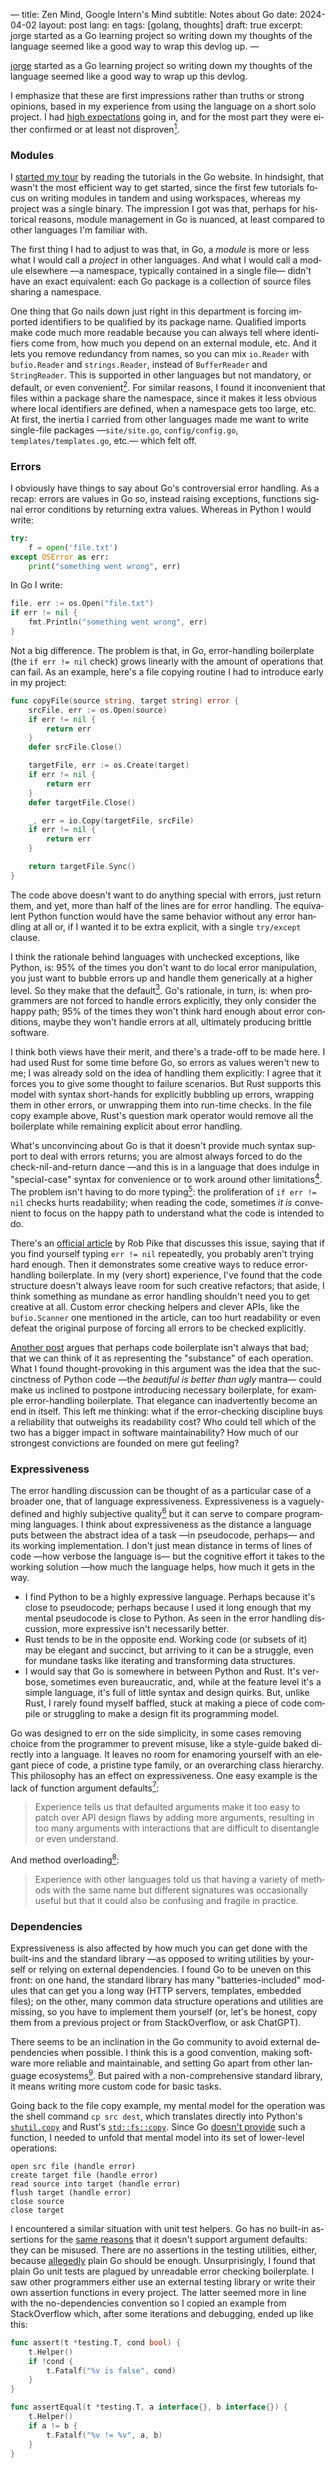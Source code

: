 ---
title: Zen Mind, Google Intern's Mind
subtitle: Notes about Go
date: 2024-04-02
layout: post
lang: en
tags: [golang, thoughts]
draft: true
excerpt: jorge started as a Go learning project so writing down my thoughts of the language seemed like a good way to wrap this devlog up.
---
#+OPTIONS: toc:nil num:nil
#+LANGUAGE: en

[[/][jorge]] started as a Go learning project so writing down my thoughts of the language seemed like a good way to wrap up this devlog.

I emphasize that these are first impressions rather than truths or strong opinions, based in my experience from using the language on a short solo project. I had [[file:why][high expectations]] going in, and for the most part they were either confirmed or at least not disproven[fn:6].

*** Modules
# TODO consider removing list of tutorials and put a single general link
I [[file:getting-started-with-go-and-emacs][started my tour]] by reading the tutorials in the Go website. In hindsight, that wasn't the most efficient way to get started, since the first few tutorials focus on writing modules in tandem and using workspaces, whereas my project was a single binary. The impression I got was that, perhaps for historical reasons, module management in Go is nuanced, at least compared to other languages I'm familiar with.

The first thing I had to adjust to was that, in Go, a /module/ is more or less what I would call a /project/ in other languages. And what I would call a module elsewhere ---a namespace, typically contained in a single file--- didn't have an exact equivalent: each Go package is a collection of source files sharing a namespace.

One thing that Go nails down just right in this department is forcing imported identifiers to be qualified by its package name. Qualified imports make code much more readable because you can always tell where identifiers come from, how much you depend on an external module, etc. And it lets you remove redundancy from names, so you can mix ~io.Reader~ with ~bufio.Reader~ and ~strings.Reader~, instead of ~BufferReader~ and ~StringReader~. This is supported in other languages but not mandatory, or default, or even convenient[fn:4]. For similar reasons, I found it inconvenient that files within a package share the namespace, since it makes it less obvious where local identifiers are defined, when a namespace gets too large, etc. At first, the inertia I carried from other languages made me want to write single-file packages ---~site/site.go~, ~config/config.go~, ~templates/templates.go~, etc.--- which felt off.

*** Errors
I obviously have things to say about Go's controversial error handling.
As a recap: errors are values in Go so, instead raising exceptions, functions signal error conditions by returning extra values. Whereas in Python I would write:

#+begin_src python
try:
    f = open('file.txt')
except OSError as err:
    print("something went wrong", err)
#+end_src

In Go I write:

#+begin_src go
file, err := os.Open("file.txt")
if err != nil {
	fmt.Println("something went wrong", err)
}
#+end_src

Not a big difference. The problem is that, in Go, error-handling boilerplate (the ~if err != nil~ check) grows linearly with the amount of operations that can fail. As an example, here's a file copying routine I had to introduce early in my project:

#+begin_src go
func copyFile(source string, target string) error {
	srcFile, err := os.Open(source)
	if err != nil {
		return err
	}
	defer srcFile.Close()

	targetFile, err := os.Create(target)
	if err != nil {
		return err
	}
	defer targetFile.Close()

	_, err = io.Copy(targetFile, srcFile)
	if err != nil {
		return err
	}

	return targetFile.Sync()
}
#+end_src

The code above doesn't want to do anything special with errors, just return them, and yet, more than half of the lines are for error handling. The equivalent Python function would have the same behavior without any error handling at all or, if I wanted it to be extra explicit, with a single ~try/except~ clause.

I think the rationale behind languages with unchecked exceptions, like Python, is: 95% of the times you don't want to do local error manipulation, you just want to bubble errors up and handle them generically at a higher level. So they make that the default[fn:1]. Go's rationale, in turn, is: when programmers are not forced to handle errors explicitly, they only consider the happy path; 95% of the times they won't think hard enough about error conditions, maybe they won't handle errors at all, ultimately producing brittle software.

I think both views have their merit, and there's a trade-off to be made here. I had used Rust for some time before Go, so errors as values weren't new to me; I was already sold on the idea of handling them explicitly: I agree that it forces you to give some thought to failure scenarios. But Rust supports this model with syntax short-hands for explicitly bubbling up errors, wrapping them in other errors, or unwrapping them into run-time checks. In the file copy example above, Rust's question mark operator would remove all the boilerplate while remaining explicit about error handling.

What's unconvincing about Go is that it doesn't provide much syntax support to deal with errors returns; you are almost always forced to do the check-nil-and-return dance ---and this is in a language that does indulge in "special-case" syntax for convenience or to work around other limitations[fn:2]. The problem isn't having to do more typing[fn:7]: the proliferation of ~if err != nil~ checks hurts readability; when reading the code, sometimes /it is/ convenient to focus on the happy path to understand what the code is intended to do.

There's an [[https://go.dev/blog/errors-are-values][official article]] by Rob Pike that discusses this issue, saying that if  you find yourself typing ~err != nil~ repeatedly, you probably aren't trying hard enough. Then it demonstrates some creative ways to reduce error-handling boilerplate. In my (very short) experience, I've found that the code structure doesn't always leave room for such creative refactors; that aside, I think something as mundane as error handling shouldn't need you to get creative at all. Custom error checking helpers and clever APIs, like the ~bufio.Scanner~ one mentioned in the article, can too hurt readability or even defeat the original purpose of forcing all errors to be checked explicitly.

[[https://medium.com/@shazow/code-boilerplate-is-it-always-bad-934827efcfc7][Another post]] argues that perhaps code boilerplate isn't always that bad; that we can think of it as representing the "substance" of each operation. What I found thought-provoking in this argument was the idea that the succinctness of Python code ---the /beautiful is better than ugly/ mantra--- could make us inclined to postpone introducing necessary boilerplate, for example error-handling boilerplate. That elegance can inadvertently become an end in itself. This left me thinking: what if the error-checking discipline buys a reliability that outweighs its readability cost? Who could tell which of the two has a bigger impact in software maintainability? How much of our strongest convictions are founded on mere gut feeling?

*** Expressiveness
The error handling discussion can be thought of as a particular case of a broader one, that of language expressiveness. Expressiveness is a vaguely-defined and highly subjective quality[fn:5] but it can serve to compare programming languages. I think about expressiveness as the distance a language puts between the abstract idea of a task ---in pseudocode, perhaps--- and its working implementation. I don't just mean distance in terms of lines of code ---how verbose the language is--- but the cognitive effort it takes to the working solution ---how much the language helps, how much it gets in the way.

- I find Python to be a highly expressive language. Perhaps because it's close to pseudocode; perhaps because I used it long enough that my mental pseudocode is close to Python. As seen in the error handling discussion, more expressive isn't necessarily better.
- Rust tends to be in the opposite end. Working code (or subsets of it) may be elegant and succinct, but arriving to it can be a struggle, even for mundane tasks like iterating and transforming data structures.
- I would say that Go is somewhere in between Python and Rust. It's verbose, sometimes even bureaucratic, and, while at the feature level it's a simple language, it's full of little syntax and design quirks. But, unlike Rust, I rarely found myself baffled, stuck at making a piece of code compile or struggling to make a design fit its programming model.

Go was designed to err on the side simplicity, in some cases removing choice from the programmer to prevent misuse, like a style-guide baked directly into a language. It leaves no room for enamoring yourself with an elegant piece of code, a pristine type family, or an overarching class hierarchy. This philosophy has an effect on expressiveness. One easy example is the lack of function argument defaults[fn:8]:

#+begin_quote
Experience tells us that defaulted arguments make it too easy to patch over API design flaws by adding more arguments, resulting in too many arguments with interactions that are difficult to disentangle or even understand.
#+end_quote

And method overloading[fn:9]:

#+begin_quote
Experience with other languages told us that having a variety of methods with the same name but different signatures was occasionally useful but that it could also be confusing and fragile in practice.
#+end_quote

*** Dependencies
# FIXME all three paragraphs end up repeating the same idea
Expressiveness is also affected by how much you can get done with the built-ins and the standard library ---as opposed to writing utilities by yourself or relying on external dependencies. I found Go to be uneven on this front: on one hand, the standard library has many "batteries-included" modules that can get you a long way (HTTP servers, templates, embedded files); on the other, many common data structure operations and utilities are missing, so you have to implement them yourself (or, let's be honest, copy them from a previous project or from StackOverflow, or ask ChatGPT).

There seems to be an inclination in the Go community to avoid external dependencies when possible. I think this is a good convention, making software more reliable and maintainable, and setting Go apart from other language ecosystems[fn:10]. But paired with a non-comprehensive standard library, it means writing more custom code for basic tasks.

Going back to the file copy example, my mental model for the operation was the shell command ~cp src dest~, which translates directly into Python's [[https://docs.python.org/3/library/shutil.html#shutil.copy][~shutil.copy~]] and Rust's [[https://doc.rust-lang.org/std/fs/fn.copy.html][~std::fs::copy~]]. Since Go [[https://github.com/golang/go/issues/8868][doesn't provide]] such a function, I needed to unfold that mental model into its set of lower-level operations:

    #+begin_src
open src file (handle error)
create target file (handle error)
read source into target (handle error)
flush target (handle error)
close source
close target
    #+end_src


I encountered a similar situation with unit test helpers. Go has no built-in assertions for the [[https://go.dev/doc/faq#assertions][same reasons]] that it doesn't support argument defaults: they can be misused. There are no assertions in the testing utilities, either, because [[https://go.dev/doc/faq#testing_framework][allegedly]] plain Go should be enough. Unsurprisingly, I found that plain Go unit tests are plagued by unreadable error checking boilerplate. I saw other programmers either use an external testing library or write their own assertion functions in every project. The latter seemed more in line with the no-dependencies convention so I copied an example from StackOverflow which, after some iterations and debugging, ended up like this:

#+begin_src go
func assert(t *testing.T, cond bool) {
	t.Helper()
	if !cond {
		t.Fatalf("%v is false", cond)
	}
}

func assertEqual(t *testing.T, a interface{}, b interface{}) {
	t.Helper()
	if a != b {
		t.Fatalf("%v != %v", a, b)
	}
}
#+end_src


*** Mindset

I went into Go programming expecting to find a boring language ---in the [[https://mcfunley.com/choose-boring-technology][good sense]] of the word. And I found that, to the extent that Go is unpretentious, designed to avoid unnecessary sophistication and its associated complexity. But Go is not boring in the sense of always doing what you would expect: it's not without quirks and rough edges[fn:11]. At best it's simple; at worst, feature-poor. At best, pragmatic; at worst, inconsistent. At best, beginner-friendly; at worst, patronizing. At best, informed by real-world applications; at worst, tailor-made for Google.

The ~gofmt~ tool works as a metaphor for the language as a whole. You could make the case for why spaces are marginally better than tabs for indentation, but even if they were, the benefits of removing the question of tabs vs. spaces altogether far outweigh the marginal losses of making the wrong choice. The underlying principle: a language that makes as many decisions for programmers as possible, will make them more productive, regardless of whether those decisions are optimal.

I may not like some of its design choices, or how they are justified, but I see the merit in building a language to meet very specific goals, opting out of  fashionable features, and then sticking to that design over the years, resisting the temptation to "improve" on it. That may well be Go's killer feature. And, while I disagree with the notion that programmers need to be protected from themselves,
I do believe in the creative power of restrictions, in doing more with less, in approaching the work with a [[https://en.wikipedia.org/wiki/Shoshin][beginner's mind]].

** Notes
[fn:2] One obvious one is the "comma ok" idiom to check if a map contains an element. More closely related to error handling, there are special syntax rules to [[https://go.dev/doc/effective_go#redeclaration][redeclarate]] return values, and I presume the ~defer~ construct was introduced specifically to keep resource management sane in the context of frequent early returns.

[fn:1] One funny aspect of Python's take on errors is that it seems to work against its own philosophy: "explicit is better than implicit" and (to a lesser degree, since runtime crashes aren't precisely quiet) "errors should never pass silently".

[fn:4] In Python, for instance, I need to write ~import feedi.parsers.rss as rss~ to get a similar effect. And since it's not the default, external code was not necessarily written with this usage pattern in mind.

[fn:5] Following Rich Hickey's distinction between [[https://www.infoq.com/presentations/Simple-Made-Easy/][simple and easy]], expressiveness is more like the latter: somethings that's in the eye of the beholder, that you wouldn't use to justify a technical decision.

[fn:6] In previous posts, I already mentioned that it felt [[file:getting-started-with-go-and-emacs][easy to learn]] and that I was positively impressed by its [[file:a-site-server-with-live-reload][concurrency facilities]].

[fn:7] See [[https://jesseduffield.com/Gos-Shortcomings-1/][this post]] for a detailed discussion of the day-to-day annoyances of Go's approach to errors, from the perspective of the developer writing the code. The [[https://jesseduffield.com/Questionable-Questionmarks/][follow-up post]] explores the idea of extending Go with Rust's question mark operator.

[fn:8] [[https://go.dev/talks/2012/splash.article#TOC_10.][Go at Google: Language Design in the Service of Software Engineering]].

[fn:9] [[https://go.dev/doc/faq#overloading][Why does Go not support overloading of methods and operators?]]

[fn:10] See [[https://research.swtch.com/deps][Our Software Dependency Problem]] by Russ Cox, a core Go developer.

[fn:11] See the [[https://100go.co/chapter-1/][100 Go Mistakes book]] ("simple to learn but hard to master"), and the [[https://golang50shad.es/][50 Shades of Go]].
